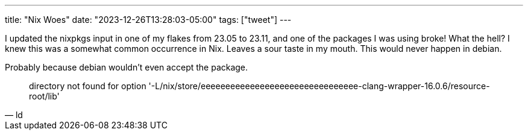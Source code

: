 ---
title: "Nix Woes"
date: "2023-12-26T13:28:03-05:00"
tags: ["tweet"]
---

I updated the nixpkgs input in one of my flakes from 23.05 to 23.11, and one of the packages I was using broke!
What the hell?
I knew this was a somewhat common occurrence in Nix.
Leaves a sour taste in my mouth.
This would never happen in debian.

Probably because debian wouldn't even accept the package.

[quote, ld]
directory not found for option '-L/nix/store/eeeeeeeeeeeeeeeeeeeeeeeeeeeeeeee-clang-wrapper-16.0.6/resource-root/lib'
